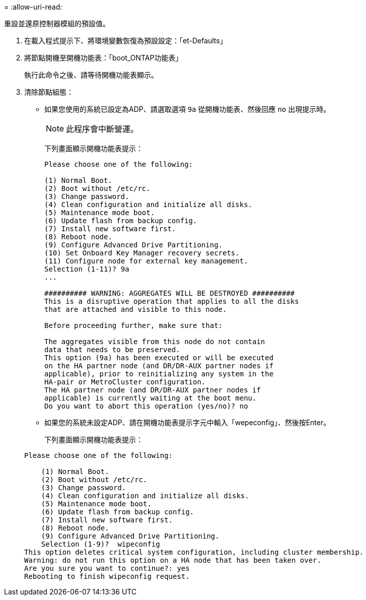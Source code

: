 = 
:allow-uri-read: 


[role="lead"]
重設並還原控制器模組的預設值。

. 在載入程式提示下、將環境變數恢復為預設設定：「et-Defaults」
. 將節點開機至開機功能表：「boot_ONTAP功能表」
+
執行此命令之後、請等待開機功能表顯示。

. 清除節點組態：
+
--
** 如果您使用的系統已設定為ADP、請選取選項 `9a` 從開機功能表、然後回應 `no` 出現提示時。
+

NOTE: 此程序會中斷營運。

+
下列畫面顯示開機功能表提示：

+
[listing]
----

Please choose one of the following:

(1) Normal Boot.
(2) Boot without /etc/rc.
(3) Change password.
(4) Clean configuration and initialize all disks.
(5) Maintenance mode boot.
(6) Update flash from backup config.
(7) Install new software first.
(8) Reboot node.
(9) Configure Advanced Drive Partitioning.
(10) Set Onboard Key Manager recovery secrets.
(11) Configure node for external key management.
Selection (1-11)? 9a
...

########## WARNING: AGGREGATES WILL BE DESTROYED ##########
This is a disruptive operation that applies to all the disks
that are attached and visible to this node.

Before proceeding further, make sure that:

The aggregates visible from this node do not contain
data that needs to be preserved.
This option (9a) has been executed or will be executed
on the HA partner node (and DR/DR-AUX partner nodes if
applicable), prior to reinitializing any system in the
HA-pair or MetroCluster configuration.
The HA partner node (and DR/DR-AUX partner nodes if
applicable) is currently waiting at the boot menu.
Do you want to abort this operation (yes/no)? no
----


--
+
** 如果您的系統未設定ADP、請在開機功能表提示字元中輸入「wepeconfig」、然後按Enter。
+
下列畫面顯示開機功能表提示：

+
[listing]
----

Please choose one of the following:

    (1) Normal Boot.
    (2) Boot without /etc/rc.
    (3) Change password.
    (4) Clean configuration and initialize all disks.
    (5) Maintenance mode boot.
    (6) Update flash from backup config.
    (7) Install new software first.
    (8) Reboot node.
    (9) Configure Advanced Drive Partitioning.
    Selection (1-9)?  wipeconfig
This option deletes critical system configuration, including cluster membership.
Warning: do not run this option on a HA node that has been taken over.
Are you sure you want to continue?: yes
Rebooting to finish wipeconfig request.
----



